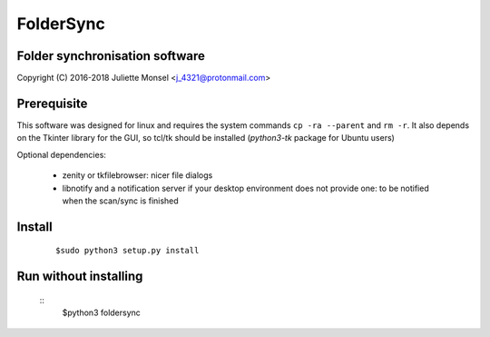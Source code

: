 FolderSync
==========
Folder synchronisation software
-------------------------------

Copyright (C) 2016-2018  Juliette Monsel <j_4321@protonmail.com>

Prerequisite
------------

This software was designed for linux and requires the system commands ``cp -ra --parent`` and ``rm -r``.
It also depends on the Tkinter library for the GUI, so tcl/tk should be installed (`python3-tk` package for Ubuntu users)

Optional dependencies:

    * zenity or tkfilebrowser: nicer file dialogs
    * libnotify and a notification server if your desktop environment does not provide one: to be notified when the scan/sync is finished 

Install
-------

    ::

        $sudo python3 setup.py install

Run without installing
----------------------

    ::
        $python3 foldersync
